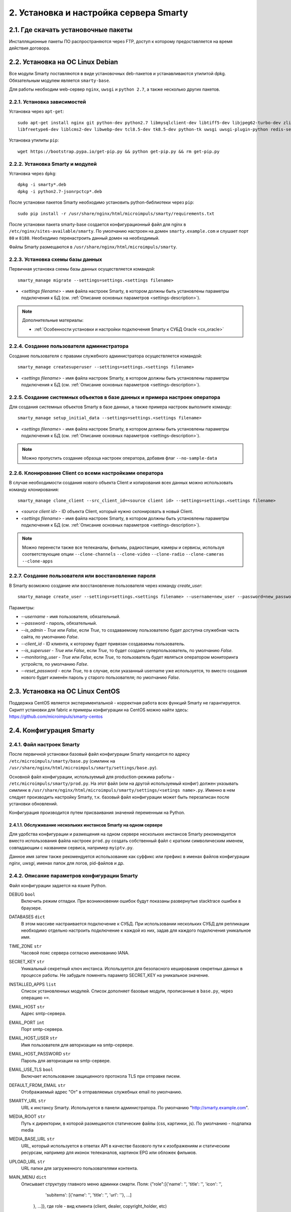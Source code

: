 .. _installation:

***************************************
2. Установка и настройка сервера Smarty
***************************************

.. _download-software:

2.1. Где скачать установочные пакеты
====================================

Инсталляционные пакеты ПО распространяются через FTP, доступ к которому предоставляется на время действия договора.

.. _install-on-debian:

2.2. Установка на ОС Linux Debian
=================================

Все модули Smarty поставляются в виде установочных deb-пакетов и устанавливаются утилитой dpkg.
Обязательным модулем является ``smarty-base``.

Для работы необходим web-сервер ``nginx``, ``uwsgi`` и ``python 2.7``, а также несколько других пакетов.

.. _install-requirements:

2.2.1. Установка зависимостей
-----------------------------

Установка через ``apt-get``: ::

    sudo apt-get install nginx git python-dev python2.7 libmysqlclient-dev libtiff5-dev libjpeg62-turbo-dev zlib1g-dev
    libfreetype6-dev liblcms2-dev libwebp-dev tcl8.5-dev tk8.5-dev python-tk uwsgi uwsgi-plugin-python redis-server

Установка утилиты ``pip``: ::

    wget https://bootstrap.pypa.io/get-pip.py && python get-pip.py && rm get-pip.py

.. _install-smarty-and-modules:

2.2.2. Установка Smarty и модулей
---------------------------------

Установка через ``dpkg``: ::

    dpkg -i smarty*.deb
    dpkg -i python2.7-jsonrpctcp*.deb

После установки пакетов Smarty необходимо установить python-библиотеки через ``pip``: ::

    sudo pip install -r /usr/share/nginx/html/microimpuls/smarty/requirements.txt

После установки пакета smarty-base создается конфигурационный файл для nginx в ``/etc/nginx/sites-available/smarty``.
По умолчанию настроен на домен ``smarty.example.com`` и слушает порт ``80`` и ``8180``.
Необходимо перенастроить данный домен на необходимый.

Файлы Smarty размещаются в ``/usr/share/nginx/html/microimpuls/smarty``.

.. _migrate-database-scheme:

2.2.3. Установка схемы базы данных
----------------------------------

Первичная установка схемы базы данных осуществляется командой: ::

    smarty_manage migrate --settings=settings.<settings filename>

- *<settings filename>* - имя файла настроек Smarty, в котором должны быть установлены параметры подключения к БД
  (см. :ref:`Описание основных параметров <settings-description>`).

.. note::

    Дополнительные материалы:

    - :ref:`Особенности установки и настройки подключения Smarty к СУБД Oracle <cx_oracle>`

.. _create-superuser:

2.2.4. Создание пользователя администратора
-------------------------------------------

Создание пользователя с правами служебного администратора осуществляется командой: ::

    smarty_manage createsuperuser --settings=settings.<settings filename>

- *<settings filename>* - имя файла настроек Smarty, в котором должны быть установлены параметры подключения к БД
  (см. :ref:`Описание основных параметров <settings-description>`).


.. _setup-initial-data:

2.2.5. Создание системных объектов в базе данных и примера настроек оператора
-----------------------------------------------------------------------------

Для создания системных объектов Smarty в базе данных, а также примера настроек выполните команду: ::

    smarty_manage setup_initial_data --settings=settings.<settings filename>

- *<settings filename>* - имя файла настроек Smarty, в котором должны быть установлены параметры подключения к БД
  (см. :ref:`Описание основных параметров <settings-description>`).

.. note::

    Можно пропустить создание образца настроек оператора, добавив флаг ``--no-sample-data``


.. _clone-client:

2.2.6. Клонирование Client со всеми настройками оператора
---------------------------------------------------------

В случае необходимости создания нового объекта Client и копирования всех данных можно использовать команду клонирования: ::

    smarty_manage clone_client --src_client_id=<source client id> --settings=settings.<settings filename>

- *<source client id>* - ID объекта Client, который нужно склонировать в новый Client.
- *<settings filename>* - имя файла настроек Smarty, в котором должны быть установлены параметры подключения к БД
  (см. :ref:`Описание основных параметров <settings-description>`).

.. note::

    Можно перенести также все телеканалы, фильмы, радиостанции, камеры и сервисы, используя соответствующие опции
    ``--clone-channels`` ``--clone-video`` ``--clone-radio`` ``--clone-cameras`` ``--clone-apps``

2.2.7. Создание пользователя или восстановление пароля
------------------------------------------------------

В Smarty возможно создание или восстановление пользователя через команду `create_user`: ::

    smarty_manage create_user --settings=settings.<settings filename> --username=new_user --password=new_password --is_admin=True --client_id=1 --is_superuser=True

Параметры:

- `--username` - имя пользователя, обязательный.
- `--password` - пароль, обязательный.
- `--is_admin` - `True` или `False`, если `True`, то создаваемому пользователю будет доступна служебная часть сайта, по умолчанию `False`.
- `--client_id` - ID клиента, к которому будет привязан создаваемы пользователь.
- `--is_superuser` - `True` или `False`, если `True`, то будет создаен суперпользователь, по умолчанию `False`.
- `--monitoring_user` - `True` или `False`, если `True`, то пользователь будет являться оператором мониторинга устройств, по умолчанию `False`.
- `--reset_password` - если `True`, то в случае, если указанный username уже используется, то вместо создания нового будет изменён пароль у старого пользователя; по умолчанию `False`.

.. _install-on-centos:

2.3. Установка на ОС Linux CentOS
=================================

Поддержка CentOS является экспериментальной - корректная работа всех функций Smarty не гарантируется.
Скрипт установки для fabric и примеры конфигурации на CentOS можно найти здесь: https://github.com/microimpuls/smarty-centos

.. _system-configuration:

2.4. Конфигурация Smarty
========================

.. _smarty-config:

2.4.1. Файл настроек Smarty
---------------------------

После первичной установки базовый файл конфигурации Smarty находится по адресу ``/etc/microimpuls/smarty/base.py``
(симлинк на ``/usr/share/nginx/html/microimpuls/smarty/settings/base.py``).

Основной файл конфигурации, используемый для production-режима работы - ``/etc/microimpuls/smarty/prod.py``.
На этот файл (или на другой используемый конфиг) должен указывать симлинк в ``/usr/share/nginx/html/microimpuls/smarty/settings/<setings name>.py``.
Именно в нем следует производить настройку Smarty, т.к. базовый файл конфигурации может быть перезаписан после установки обновлений.

Конфигурация производится путем присваивания значений переменным на Python.

.. _smarty-multiinstance:

2.4.1.1. Обслуживание нескольких инстансов Smarty на одном сервере
~~~~~~~~~~~~~~~~~~~~~~~~~~~~~~~~~~~~~~~~~~~~~~~~~~~~~~~~~~~~~~~~~~

Для удобства конфигурации и размещения на одном сервере нескольких инстансов Smarty рекомендуется вместо использования
файла настроек ``prod.py`` создать собственный файл с кратким символическим именем, совпадающим с названием сервиса,
например ``myiptv.py``.

Данное имя затем также рекомендуется использование как суффикс или префикс в именах файлов конфигурации *nginx*, *uwsgi*,
именах папок для логов, pid-файлов и др.

.. _settings-description:

2.4.2. Описание параметров конфигурации Smarty
----------------------------------------------

Файл конфигурации задается на языке Python.

DEBUG ``bool``
  Включить режим отладки. При возникновении ошибок будут показаны развернутые stacktrace ошибки в браузере.

DATABASES ``dict``
  В этом массиве настраивается подключение к СУБД. При использовании нескольких СУБД для репликации необходимо отдельно
  настроить подключение к каждой из них, задав для каждого подключения уникальное имя.

TIME_ZONE ``str``
  Часовой пояс сервера согласно именованию IANA.

SECRET_KEY ``str``
  Уникальный секретный ключ инстанса. Используется для безопасного кеширования секретных данных в процессе работы.
  Не забудьте поменять параметр SECRET_KEY на уникальное значение.

INSTALLED_APPS ``list``
  Список установленных модулей. Список дополняет базовые модули, прописанные в ``base.py``, через операцию ``+=``.

EMAIL_HOST ``str``
  Адрес smtp-сервера.

EMAIL_PORT ``int``
  Порт smtp-сервера.

EMAIL_HOST_USER ``str``
  Имя пользователя для авторизации на smtp-сервере.

EMAIL_HOST_PASSWORD ``str``
  Пароль для авторизации на smtp-сервере.

EMAIL_USE_TLS ``bool``
  Включает использование защищенного протокола TLS при отправке писем.

DEFAULT_FROM_EMAIL ``str``
  Отображаемый адрес "От" в отправляемых служебных email по умолчанию.

SMARTY_URL ``str``
  URL к инстансу Smarty. Используется в панели администратора.
  По умолчанию "http://smarty.example.com".

MEDIA_ROOT ``str``
  Путь к директории, в которой размещаются статические файлы (css, картинки, js).
  По умолчанию - подпапка media

MEDIA_BASE_URL ``str``
  URL, который используется в ответах API в качестве базового пути к изображениям и статическим ресурсам,
  например для иконок телеканалов, картинок EPG или обложек фильмов.

UPLOAD_URL ``str``
  URL папки для загруженного пользователями контента.
  
MAIN_MENU ``dict``
  Описывает структуру главного меню админки смарти. Поля:
  {"role":[{'name': '', 'title': '', 'icon': '', 
            'subitems': [{'name': '', 'title': '', 'url': ''}, ...]
        }, ...]}, где role - вид клиента (client, dealer, copyright_holder, etc)

TVMIDDLEWARE_PORTAL_DOMAIN ``str``
  Домен, на котором располагается портал для устройств типа STB и Smart TV. Используется только для вспомогательных
  информационных целей и не влияет на работу приложения.

TVMIDDLEWARE_API_URL ``str``
  URL к интерфейсу TVMiddleware API для использования в абонентских приложениях.
  По умолчанию "http://smarty.example.com/tvmiddleware/api". Для мультидоменной инсталляции можно использовать
  относительное значение "/api".

TVMIDDLEWARE_PROGRAM_LIST_SEARCH_DAYS_PAST ``int``
  Глубина поиска EPG в прошлое в днях. Используется при запросах на поиск контента. При использовании большого значения
  поиск будет осуществляться дольше и задействовать больше ресурсов сервера БД и Middleware.
  По умолчанию 1.

TVMIDDLEWARE_PROGRAM_LIST_SEARCH_DAYS_FUTURE ``int``
  Глубина поиска EPG в будущее в днях. Используется при запросах на поиск контента. При использовании большого значения
  поиск будет осуществляться дольше и задействовать больше ресурсов сервера БД и Middleware.
  По умолчанию 1.

TVMIDDLEWARE_PROGRAM_LIST_SEARCH_LIMIT_RESULTS_TO ``int``
  Максимальное количество результатов, которое будет возвращено сервером на запрос поиска передач (метод ProgramListSearch).
  По умолчанию 20.

TVMIDDLEWARE_VIDEO_NEW_DAYS ``int``
  Период в днях с даты добавления фильма, в течение которого добавленный фильм считается новинкой и отображается
  в соответствующем разделе в приложениях абонента.
  По умолчанию 60.

TVMIDDLEWARE_VIDEO_PREMIERE_DAYS ``int``
  Период в днях с даты премьеры фильма, в течение которого фильм считается премьерой и отображается
  в соответствующем разделе в приложениях абонента.
  По умолчанию 90.

TVMIDDLEWARE_CONTENT_POSITION_TTL_DAYS_VIDEO ``int``
  Период в днях, в течение которого необходимо хранить на сервере сохраненные позиции просмотра видео для
  возможности предложить абоненту продолжить просмотр с прошлой позиции. По умолчанию 30.

TVMIDDLEWARE_CONTENT_POSITION_TTL_DAYS_PROGRAM ``int``
  Период в днях, в течение которого необходимо хранить на сервере сохраненные позиции просмотра программы для
  возможности предложить абоненту продолжить просмотр с прошлой позиции. По умолчанию 30.

TVMIDDLEWARE_RECOMMENDATIONS_ENABLED ``bool``
  Включить категорию "Рекомендуемые" в разделе "ТВ по интересам". По умолчанию False.

TVMIDDLEWARE_WEATHER_WIDGET_OPENWEATHERMAP_CITY ``str``
  Название города на английском языке (например, Moscow), для которого будет показан прогноз погоды по умолчанию
  в соответствующем виджете в приложениях абонента. Город должен существовать в сервисе OpenWeatherMap.

TVMIDDLEWARE_WEATHER_WIDGET_OPENWEATHERMAP_APPID ``int``
  App ID в сервисе OpenWeatherMap, используется в обращениях к API сервиса при запросе прогноза погоды.

TVMIDDLEWARE_WEATHER_WIDGET_CACHE_TIMEOUT ``int``
  Время в секундах, на которое необходимо кешировать результат запроса прогноза погоды. Используется, чтобы
  уменьшить количество запросов. По умолчанию 900.

TVMIDDLEWARE_EXCHANGE_WIDGET_CACHE_TIMEOUT ``int``
  Время в секундах, на которое необходимо кешировать результат запроса курсов валют. Используется, чтобы
  уменьшить количество запросов. По умолчанию 7200.

TVMIDDLEWARE_EXCHANGE_WIDGET_FIRST_CURRENCY ``str``
  Первая валюта для виджета курсов валют в портале. (см. http://www.cbr.ru/scripts/Root.asp?PrtId=SXML)
  По умолчанию ``USD``.

TVMIDDLEWARE_EXCHANGE_WIDGET_SECOND_CURRENCY ``str``
  Вторая валюта для виджета курсов валют в портале. (см. http://www.cbr.ru/scripts/Root.asp?PrtId=SXML)
  По умолчанию ``EUR``.

TVMIDDLEWARE_EXCHANGE_WIDGET_COUNTRY_CODE ``str``
  Код страны. В зависимости от этого будет выбран источник данных для курсов валют.
  Возможные значения:
  ``RU`` (http://www.cbr.ru/scripts/XML_daily.asp),
  ``KG`` (http://www.nbkr.kg/XML/daily.xml),
  ``EE`` (https://www.eestipank.ee/en/exchange-rates/export/xml/latest).
  По умолчанию ``RU``.

TVMIDDLEWARE_RSS_WIDGET_CACHE_TIMEOUT ``int``
  Время в секундах, на которое необходимо кешировать результат запроса RSS-ленты. Используется, чтобы
  уменьшить количество запросов. По умолчанию 900.

TVMIDDLEWARE_STREAM_SERVICE_TOKEN_TTL ``int``
  Время жизни одноразового токена для авторизации стриминг-сервисов (при использовании Smarty как токен-сервера) в
  секундах. По прошествии данного времени для токена запускается механизм продления, если это возможно. По умолчанию 3600 (60   минут).
  
TVMIDDLEWARE_STREAM_SERVICE_TOKEN_MAX_TTL ``int``
  Максимальное время жизни токена (при использовании Smarty как токен-сервера) в секундах, по достижении которого продление     не осуществляется. По умолчанию 10800 (180 минут).
  
TVMIDDLEWARE_STREAM_SERVICE_TOKEN_PROLONGATION_THRESHOLD_TTL ``int``
  Пороговое значение оставшегося времени жизни токена в секундах, после которого осуществляется продление. По умолчанию 360     (6 минут).

TVMW_DONT_USE_ENDLESS_WRT ``bool``
   При True отключается добавление флага endless=1 для приставок WRT в ссылках на видеопотоки.

TVMIDDLEWARE_CLEAN_OLD_SESSIONS_DAYS ``int``
  Время жизни сессии авторизации в днях. Если сессия не была в статусе "онлайн" в течение этого периода, то она будет
  автоматически удалена.
  По умолчанию 3650.

TVMIDDLEWARE_MULTILOGIN_ENABLED ``bool``
  Включает или отключает механизм мультилогинов (аккаунт с неограниченными возможностями авторизации) в Smarty.
  По умолчанию True.

TVMIDDLEWARE_CHANNEL_AUTOSORT ``list``
  Позволяет отключить функцию автосортировки каналов в Smarty, если задать значение ``[]``.

TVMIDDLEWARE_ADS_ENABLED ``bool``
  При значении True будет в методах ChannelUrl и ProgramUrl будет возвращаться параметр ``ads``.
  Необходимо для работоспособности функционала рекламных блоков и роликов в шаблонах, которые это
  поддерживают. Может приводить к снижению производительности Smarty при большом количестве пользователей
  на один сервер.
  По умолчанию False.

TVMIDDLEWARE_VIDEO_EXTERNAL_API_REQUIRED ``bool``
  При значении True поля "Внешний ID" и "Обработчик API" в форме создания фильма будут обязательными.
  По умолчанию False.

TVMIDDLEWARE_CUSTOMER_LOG_ENABLED ``bool``
  Включает логирование активности абонентов в БД.
  По умолчанию False.

TVMIDDLEWARE_VIDEO_ACTORS_EXTENDED_UPDATE ``bool``
  При загрузке фильмов из стороннего источника будет производиться автоматическая подгрузка дополнительной информации об актёрах.
  По умолчанию True.

TVMW_CLIENT_LOGO_MAX_HEIGHT ``int``
  Максимальная высота логотипа оператора. Загруженный логотип будет сжат до этого размера.
  По умолчанию 240.

TVMW_CLIENT_LOGO_MAX_WIDTH ``int``
  Максимальная ширина логотипа оператора. Загруженный логотип будет сжат до этого размера.
  По умолчанию 320.

TVMW_CLIENT_PLAY_DEVICE_LOGO_MAX_HEIGHT ``int``
  Максимальная высота основного логотипа в абонентском приложении. Загруженный логотип будет сжат до этого размера.
  По умолчанию 240.

TVMW_CLIENT_PLAY_DEVICE_LOGO_MAX_WIDTH ``int``
  Максимальная ширина основного логотипа в абонентском приложении. Загруженный логотип будет сжат до этого размера.
  По умолчанию 320.

TVMW_CLIENT_PLAY_DEVICE_LOGO_LOGIN_MAX_HEIGHT ``int``
  Максимальная высота логотипа для экрана авторизации в абонентском приложении. Загруженный логотип будет сжат до этого размера.
  По умолчанию 240.

TVMW_CLIENT_PLAY_DEVICE_LOGO_LOGIN_MAX_WIDTH ``int``
  Максимальная ширина логотипа для экрана авторизации в абонентском приложении. Загруженный логотип будет сжат до этого размера.
  По умолчанию 320.

TVMW_CLIENT_PLAY_DEVICE_LOGO_LOADING_MAX_HEIGHT ``int``
  Максимальная высота логотипа для экрана загрузки в абонентском приложении. Загруженный логотип будет сжат до этого размера.
  По умолчанию 240.

TVMW_CLIENT_PLAY_DEVICE_LOGO_LOADING_MAX_WIDTH ``int``
  Максимальная ширина логотипа для экрана авторизации в абонентском приложении. Загруженный логотип будет сжат до этого размера.
  По умолчанию 320.

TVMW_VIDEO_POSTER_BIG_MAX_HEIGHT ``int``
  Максимальная высота обложки фильма VOD. Загруженная обложка будет сжата до этого размера.
  По умолчанию 800.

TVMW_VIDEO_POSTER_BIG_MAX_WIDTH ``int``
  Максимальная ширина обложки фильма VOD. Загруженная обложка будет сжата до этого размера.
  По умолчанию 800.

TVMW_VIDEO_POSTER_SMALL_MAX_HEIGHT ``int``
  Максимальная высота обложки для предпросмотра фильма VOD. Загруженная обложка будет сжата до этого размера.
  По умолчанию 300.

TVMW_VIDEO_POSTER_SMALL_MAX_WIDTH ``int``
  Максимальная ширина обложки для предпросмотра фильма VOD. Загруженная обложка будет сжата до этого размера.
  По умолчанию 300.

TVMW_VIDEO_FILE_PROMO_IMAGE_MAX_HEIGHT ``int``
  Максимальная высота промо-картинки видео-ассета в VOD. Загруженная картинка будет сжата до этого размера.
  По умолчанию 720.

TVMW_VIDEO_FILE_PROMO_IMAGE_MAX_WIDTH ``int``
  Максимальная ширина промо-картинки видео-ассета в VOD. Загруженная картинка будет сжата до этого размера.
  По умолчанию 1280.
  
TVMW_VIDEO_SCREENSHOT_BIG_MAX_HEIGHT ``int``
  Максимальная высота промо-картинки видео-ассета в VOD. Загруженная картинка будет сжата до этого размера.
  По умолчанию 720.  

TVMW_VIDEO_SCREENSHOT_BIG_MAX_WIDTH ``int``
  Максимальная ширина промо-картинки видео-ассета в VOD. Загруженная картинка будет сжата до этого размера.
  По умолчанию 1280.
  
TVMW_VIDEO_SCREENSHOT_BLUR_RADIUS ``int``
  Радиус размытия, применяемый к скриншотам видео-ассета при загрузке.
  По умолчанию 4

TVMW_EXAPP_ICON_MAX_HEIGHT ``int``
  Максимальная высота иконки стороннего приложения. Загруженная картинка будет сжата до этого размера.
  По умолчанию 600.

TVMW_EXAPP_ICON_MAX_WIDTH ``int``
  Максимальная ширина иконки стороннего приложения. Загруженная картинка будет сжата до этого размера.
  По умолчанию 900.

TVMW_ACTOR_PHOTO_MAX_HEIGHT ``int``
  Максимальная высота фотографии актера в VOD. Загруженная картинка будет сжата до этого размера.
  По умолчанию 800.

TVMW_ACTOR_PHOTO_MAX_WIDTH ``int``
  Максимальная ширина фотографии актера в VOD. Загруженная картинка будет сжата до этого размера.
  По умолчанию 800.

TVMW_CONSIDER_PROGRAM_CATEGORY ``bool``
  Если значение False, то в выдаче API-метода ProgramCategoryChannelList ("ТВ по интересам") категория текущей передачи
  не учитывается, и список каналов формируется только исходя из категории EpgChannel.
  По умолчанию True.

TVMW_PREVENT_CASCADE_DELETION ``bool``
  При значении True запрещает удаление объектов в Smarty через панель администратора при наличии у объектов дочерних связанных объектов.
  При значении False удаление таких объектов разрешено, но дочерние объекты при этом удалены не будут.
  По умолчанию False.

TVMW_ENABLE_LINK_TO_CUSTOMER_ON_ACCOUNTS_PAGE ``bool``
  При значении True на странице списка аккаунтов в панели администратора в колонке "Абонент" будет отображаться ссылка на редактирование абонента.
  Иначе просто имя абонента.
  По умолчанию False.
  
TVMW_DISABLE_MULTICAST_SMARTTV = ``bool``
  При True будут скрыты каналы с мультикаст-адресами для SmartTV.
  По умолчанию True.
  
TVMW_DISABLE_MULTICAST_MOBILE = ``bool``
  При True будут скрыты каналы с мультикаст-адресами для мобильных устройств.
  По умолчанию True.

TVMIDDLEWARE_MOVIEDB ``str``
  Выбор базы с фильмами, которая используется для заполнения информации о добавляемых фильмах.
  Доступные значения: ``kinopoisk`` и ``cinemate``.
  По умолчанию ``kinopoisk``.

TVMIDDLEWARE_CINEMATE_KEY ``str``
  API ключ для работы с базой ``cinemate``.

TVMIDDLEWARE_CACHE_EXISTING_ICONS ``bool``
  Включить кэширование данных о размерах существующих иконок. Необходимо для отправки иконок корректных размеров для устройств.
  По умнолчанию False.

TVMIDDLEWARE_VODPVR_TIMEOUT_OFFSET ``int``
  Определяет за какое времени до удаления архивной записи они должны пропасть из выдачи для клиентов в часах.
  По умнолчанию 2 часа.

DEALERS_DISPLAY_MANUAL_ACCOUNT_ACTIVATION_DATE ``bool``
  Включить/выключить возможность ручного ввода даты активации и деактивации в личном кабинете дилера.
  По умолчанию False.  
  
TVMW_EPG_DO_NOT_IMPORT_UNUSED ``bool``
  Опция позволяет отключить импорт неиспользуемых EPG-каналов.
  По умолчанию False.
  
TVMW_EPG_SAVE_MULTIPLE_CATEGORIES ``bool``
  Определяет, сохранять ли все переданные категории при импорте epg. При значении False будет сохранена только первая найденная категория. Опция присутствует для обеспечения обратной совместимости.
  По умолчанию True
  
WEATHER_DEFAULT_BACKEND ``str``
  Бэкенд источника информации о погоде, используемый по умолчанию
  
WEATHER_GISMETEO_TOKEN ``str``
  Токен для сервиса гисметео

WEATHER_FOBOS_USER ``str``
  Имя пользователя для сервиса погоды "Фобос"

WEATHER_FOBOS_PASS ``str``
  Пароль пользователя для сервиса погоды "Фобос"

LOG_FILE_OWNER_USER ``str``
  Имя пользователя-владельца лог-файлов
  
LOG_FILE_OWNER_GROUP ``str``
  Имя группы пользователя-владельца лог-файлов
  
LOGGING ``dict``
  Конфигурация логов смарти. Формат: ::

    LOGGING = {
        'disable_existing_loggers': False, # - отключить ранее определенные логи (логи по умолчанию)
          'filters': {...},  # - дополнительные фильтры для логов
          'handlers': {   # - описание обработчиков 
          'mail_admins': {
            'level': 'ERROR', # - уровни событий, которые перехватывает обработчик. Варианты: DEBUG, INFO, WARNING, ERROR, CRITICAL
            'class': 'django.utils.log.AdminEmailHandler'   # - класс, реализующий функционал обработчика
            }, ...
           },
         'loggers': {
            'smarty_ads': {
            'handlers': ['smarty_ads_handler', 'console'], # - обработчик типа логов. Описывается выше в 'handlers' 
            'level': 'DEBUG',     # - уровни событий, которые перехватывает логгер. Варианты: DEBUG, INFO, WARNING, ERROR, CRITICAL
            'propagate': True,    # - передает ли логгер событие дальше для обработки другими логгерами. 
         }, ...
        }

SMARTY_ACCOUNTS_LOG_FILE ``str``
  Путь к файлу лога аккаунтов
  
SMARTY_BILLING_OUT_LOG_FILE ``str``
  Путь к файлу лога внешнего биллинга
  
SMARTY_BILLING_IN_LOG_FILE ``str``
  Путь к файлу лога встроенного биллинга
  
SMARTY_PAYMENT_LOG_FILE ``str``
  Путь к файлу лога платежей
  
SMARTY_PORTAL_LOG_FILE ``str``
  Путь к файлу лога портала

SMARTY_EPG_LOG_FILE ``str``
  Путь к файлу лога epg

SMARTY_ADMIN_LOG_FILE ``str``
  Путь к файлу лога действий в панели администрирования

SMARTY_CONTENT_REQUESTS_LOG_FILE ``str``
  Путь к файлу лога запросов контента

SMARTY_API_REQUESTS_LOG_FILE ``str``
  Путь к файлу лога api

SMARTY_MESSAGING_LOG_FILE ``str``
  Путь к файлу лога сообщений

SMARTY_MANAGEMENT_LOG_FILE ``str``
  Путь к файлу лога management-команд

SMARTY_CACHE_LOG_FILE ``str``
  Путь к файлу лога кэша

SMARTY_MAIN_LOG_FILE ``str``
  Путь к файлу общего лога

SMARTY_STREAM_SERVICES_LOG_FILE ``str``
  Путь к файлу лога потоковых сервисов

SMARTY_VIDEOSERVICES_LOG_FILE ``str``
  Путь к файлу лога видеосервисов

SMARTY_SMS_LOG_FILE ``str``
  Путь к файлу лога смс

SMARTY_RQ_LOG_FILE ``str``
  Путь к файлу лога очереди работ редиса

SMARTY_MEGOGO_LOG_FILE ``str``
  Путь к файлу лога запросов к api megogo

SMARTY_TVZAVR_LOG_FILE ``str``
  Путь к файлу лога запросов к api tvzavr

SMARTY_IRDETO_LOG_FILE ``str``
  Путь к файлу лога запросов к api irdeto

SMARTY_CUSTOM_LOG_FILE ``str``
  Путь к файлу лога аккаунтов

SMARTY_DEVMONITOR_LOG_FILE ``str``
  Путь к файлу лога мониторинга устройств

SMARTY_HBB_LOG_FILE ``str``
  Путь к файлу лога hbb

SMARTY_ADS_LOG_FILE ``str``
  Путь к файлу лога рекламных блоков

SMARTY_DEFAULT_ICON_SIZE ``(int, int)``
  Стандартный размер иконки.

SMARTY_DEFAULT_ICON_SIZES ``list``
  Список дополнительных размеров для иконок. Каждое значение должно быть кортежем из двух целочисленных значений.
  Максимум 3 дополнительных размера.

ADS_ADSTREAM_DEVMODE ``bool``
  Опция позволяет включить отдачу тестовых рекламных роликов от провайдера рекламы DirectAd.
  
MAX_LA ``float``
  Максимальное значение средней загрузки сервера, на основе которой рассчитывается нагрузка на сервер (положительное число больше 0).

MAX_USED_MEM ``float``
  Максимально значение использованной памяти, на основе которой рассчитывается нагрузка на сервер (задается в процентах).
  
RESERVED_SERVER_ADDRESSES ``list``
  Cписок резервных адресов Smarty, на которые произойдет переключение, если параметры нагрузки процессора, БД и кэша превысят максимально допустимые. По умолчанию пустой.

.. _license-settings:

2.4.3. Добавление лицензионного ключа сервера Smarty
----------------------------------------------------

Каждый инстанс Smarty привязывается к аппаратной и программной конфигурации сервера лицензионным ключом, который
может быть ограничен по времени действия и максимальному числу настроенных Client ID (см. :ref:`Мультипровайдер <client-creation>`).

Лицензионный ключ настраивается в файле конфигурации в следующих переменных: ::

    SMARTY_KEY = 'XXXXXXX-XXXXXXX-XXXXXXX-XXXXXXX'
    SMARTY_MAX_CLIENTS = 2
    SMARTY_AVAILABLE_UNTIL = 'dd.mm.yyyy'

Для получения ключа необходимо обратиться к своему менеджеру по договору.

.. _cache-settings:

2.4.4. Настройка кеширования
----------------------------

Для кеширования используется сервер **Redis** - является обязательным компонентом системы. Требуется версия Redis >= 2.6.

По умолчанию конфигурация подразумевает локальную установку сервера Redis на тот же сервер Smarty,
однако при необходимости их можно разделить.
Для изменения параметров подключения к Redis необходимо в конфигурации Smarty прописать массив **CACHES** следующим образом: ::

    CACHES = {
        "default": {
            "BACKEND": "core.cache.backends.RedisCache",
            "LOCATION": "redis://127.0.0.1:6379/1",
            "OPTIONS": {
            }
        }
    }

В файле конфигурации Redis ``/etc/redis/redis.conf`` необходимо прописать: ::

    stop-writes-on-bgsave-error no

Для вступления изменений в силу требуется перезагрузить Redis и uwsgi.

Также поддерживается работа в кластерном режиме с группой серверов Redis, пример настройки: ::

    CACHES = {
        "default": {
            "BACKEND": "core.cache.backends.RedisCache",
            "LOCATION": "redis://192.168.33.11:7000/0", # не используется, но необходимо
            "OPTIONS": {
                "REDIS_CLIENT_CLASS": "rediscluster.client.StrictRedisCluster",
                "CONNECTION_POOL_CLASS": "core.cache.cluster_connection.ClusterConnectionPool",
                "CONNECTION_POOL_KWARGS": {
                    "startup_nodes": [
                        # masters
                        {"host": "192.168.33.11", "port": "7000"},
                        {"host": "192.168.33.12", "port": "7000"},
                        {"host": "192.168.33.13", "port": "7000"},
                    ]
                }
            }
        }
    }

.. _geo-settings:

2.4.5. Настройка модуля геолокации
----------------------------------

Поддерживается несколько локаторов на основе IP-адреса абонента, работающие с разными источниками гео-данных.
В :ref:`служебной панели администрирования <service_configuration>` для настраиваемого Client ID необходимо установить
используемый локатор, наиболее подходящий для оператора и его региона оказания услуг.

*Если до изменения локатора база данных стран и городов уже была заполнена, то рекомендуется очистить её.*

Все локаторы требуют создания/обновления своей базы данных. База данных может быть в виде SQL-таблиц или бинарных данных (либо и то, и то).

.. _django-geoip:

2.4.5.1. Локатор django-geoip (ipgeobase)
~~~~~~~~~~~~~~~~~~~~~~~~~~~~~~~~~~~~~~~~~

Представляет собой обёртку над https://django-geoip.readthedocs.org/en/latest/

Команда для обновления базы: ::

    $ smarty_manage geoip_update

Создание стран и городов на основе данных django-geoip (работает только если в системе нет ни одной страны и города): ::

    $ smarty_manage sync_geo_geoip

.. _ip2location:

2.4.5.2. Локатор ip2location
~~~~~~~~~~~~~~~~~~~~~~~~~~~~

Обновление базы: ::

    $ smarty_manage update_ip2location

Эта команда скачивает бинарную базу данных для определения местоположения и CSV-базу для создания справочника городов и стран.

Создание стран и городов на основе данных ip2location (работает только если в системе нет ни одной страны и города): ::

    $ smarty_manage sync_geo_ip2location


После выбора локатора и синхронизации данных механизм геолокации готов к использованию. Доступность тех или иных
сервисов Middleware (телеканалы, фильмы, стриминг-сервисы, опции и т.д.) определяется тарифными пакетами
(см. :ref:`Возможности тарификации <billing-tariffs-features>`), в настройках которых можно указать те страны и города,
в которых они действуют.

.. _monitoring-settings:

2.4.6. Настройка модуля мониторинга видеопотоков
------------------------------------------------

Настройки задаются переменными в файле конфигурации Smarty.

MONITORING_CONCURRENT_STREAMS_COUNT ``int``
  Количество одновременно опрашиваемых потоков с анализаторов MicroTS.
  Данный параметр влияет на производительность и быстроту обновления данных на странице мониторинга потоков.

MONITORING_AGENT_SOCKET_TCP_BUFFER ``int``
  Размер буфера данных при приеме ответа от анализатора MicroTS. Значение по умолчанию 4096 байт.

MONITORING_STREAM_CHECKS_TTL_DAYS ``int``
  Период жизни проб и событий потока.

MONITORING_STREAM_TEST_DURATION ``int``
  Длительность ожидания отдельного потока с анализаторов MicroTS.
  Данный параметр влияет на производительность и быстроту обновления данных на странице мониторинга потоков.
  Значение по умолчанию 10

Скрипт опроса анализаторов запускается через crontab - см. :ref:`Настройка планировщика задач crontab <crontab-settings>`.

.. _reports-settings:

2.4.7. Настройка модуля статистики и отчетов
--------------------------------------------

Для сохранения данных телесмотрения абонентов используется сервер **MongoDB**.

.. note::

    Минимальная версия MongoDB необходимая для работы - 3.4

Настройки задаются переменными в файле конфигурации Smarty.


MONGODB_HOST ``str``
  Адрес сервера MongoDB.

MONGODB_PORT ``int``
  Порт сервера MongoDB.

MONGODB_NAME ``str``
  Название базы данных.

MONGODB_USERNAME ``str``
  Имя пользователя для авторизации.

MONGODB_PASSWORD ``str``
  Пароль для авторизации.

MONGODB_AUTH_METHOD ``str``
  Метод авторизации. Метод авторизации зависит от версии **MongoDB**.

В секции **INSTALLED_APPS** в файле конфигурации Smarty необходимо добавить модуль ``viewstats``.

.. _devicemonitoring-settings:

2.4.8. Настройка модуля мониторинга устройств
---------------------------------------------

Для сохранения данных метрик и системной информации устройств абонентов используется сервер **MongoDB**.

.. note::

    Минимальная версия MongoDB необходимая для работы - 3.4

Настройки задаются переменными в файле конфигурации Smarty.


DEVMON_SINGLE_CLIENT ``bool``
  Включить режим единого доступа мониторинга устройств. Обеспечивает одинаковый доступ как к функционалу, так и ко всей базе мониторинга устройств для всех клиентов.

.. note::

  В режиме единого доступа разные клиенты могут иметь доступ к устройствам, которые этим клиентам не принадлежат.

MONGODB_MONITORING_HOST ``str``
  Адрес сервера MongoDB.

MONGODB_MONITORING_PORT ``int``
  Порт сервера MongoDB.

MONGODB_MONITORING_NAME ``str``
  Название базы данных.

MONGODB_MONITORING_USERNAME ``str``
  Имя пользователя для авторизации.

MONGODB_MONITORING_PASSWORD ``str``
  Пароль для авторизации.

MONGODB_MONITORING_AUTH_METHOD ``str``
  Метод авторизации. Метод авторизации зависит от версии **MongoDB**.

В секции **INSTALLED_APPS** в файле конфигурации Smarty необходимо добавить модуль ``device_monitoring``.

.. _sms-settings:

2.4.9. Настройка модуля отправки SMS
------------------------------------

SMS отправляются системой при использовании виджетов, интегрированных с сайтом, например, во время регистрации абонента.
Настройки задаются переменными в файле конфигурации Smarty.

SMS_BACKED ``str``
  Используемый СМС-шлюз для отправки сообщений.
  Модуль, реализующий взаимодействие со шлюзом, должен располагаться в директории Smarty в папке ``sms/backends/``.

SMS_ATTEMPTS ``int``
  Количество максимальных попыток отправки сообщения, после которого оно считается отправленным неуспешно.

.. _smsc.ru:

2.4.9.1. Шлюз smsc.ru
~~~~~~~~~~~~~~~~~~~~~

Значение для **SMS_BACKEND** = ``'sms.backends.smscru.SMSCBackend'``

SMSC_LOGIN ``str``
  Имя пользователя в сервисе smsc.ru

SMSC_PASSWORD ``str``
  Пароль в сервисе smsc.ru

SMSC_SENDER ``str``
  Имя отправителя, которое будет отображаться в SMS, отправленных через сервис smsc.ru

.. _mobipace:

2.4.9.2. Шлюз mobipace.com
~~~~~~~~~~~~~~~~~~~~~~~~~~

Значение для **SMS_BACKEND** = ``'sms.backends.mobipace.MobipaceBackend'``

MOBIPACE_LOGIN ``str``
  Имя пользователя в сервисе mobipace.

MOBIPACE_PASSWORD ``str``
  Пароль в сервисе mobipace.

MOBIPACE_SENDER ``str``
  Имя отправителя для СМС-сообщений.

.. _sentry-settings:

2.4.10. Подключение системы мониторинга ошибок Sentry
----------------------------------------------------

Для подключения ``Sentry`` необходимо в файле конфигурации Smarty добавить в **INSTALLED_APPS** модуль ``raven.contrib.django.raven_compat``
и прописать параметры подключения: ::

    RAVEN_CONFIG = {
        'dsn': 'http://<LOGIN>:<PASS>@<SENTRY HOST>/<PROJECT>',
    }

Строку подключения можно получить из настроек проекта в Sentry.

.. _nginx-config:

2.4.11. Настройка nginx и uwsgi
-------------------------------

Образец файла конфигурации для **nginx** находится в файле ``/etc/nginx/sites-available/smarty``.

Конфигурация для **uwsgi** находится в файлах ``/etc/uwsgi/apps-available/smarty`` и ``/etc/microimpuls/smarty/uwsgi/smarty.uwsgi``,
на него (или на другой используемый конфиг) должен указывать симлинк в ``/usr/share/nginx/html/microimpuls/smarty/<uwsgi settings name>.uwsgi``.

2.4.12. Настройка мультиязычности контента в Smarty
---------------------------------------------------

Smarty позволяет сохранять в базе данных контент с названиями локализуемых полей на разных языках - например, названия
телеканалов, фильмов, категорий, жанров, EPG и др.
Чтобы активировать этот механизм, необходимо добавить в файл конфигурации параметр **SMARTY_ADDITIONAL_LANGUAGES**
с перечнем необходимых языков (не более 5 дополнительных к основному языков), а также указать основной язык.
Названия языков должны совпадать с названием локализации в абонентском приложении, по умолчанию используются
двухбуквенные названия.

SMARTY_DEFAULT_LANGUAGE ``str``
  Название основного языка.
  По умолчанию ``ru``.

SMARTY_ADDITIONAL_LANGUAGES ``list``
  Список дополнительных языков, задается в квадратных скобках с указанием значений через запятую, например:
  ``[ 'en', 'fr', 'de', 'es', 'pt' ]``
  По умолчанию пустой.

После настройки параметров мультиязычности и перезагрузки **uwsgi** в панели администратора Smarty в полях формы
локализуемых полей появится возможность указать название на дополнительных языках.

Для того, чтобы сервер Smarty в ответе на запрос API вернул значение на нужном языке, необходимо дополнительно передавать
параметр ``lang``. Подробнее в документации `TVMiddleware API <https://microimpuls.github.io/smarty-tvmw-api-docs>`_.


.. _crontab-settings:

2.5. Системные команды Smarty и настройка crontab
=================================================

.. note::

    Внимание! Некоторые команды планировщика являются обязательными для функционирования сервиса.

.. _cache-channel-list-command:

2.5.1. Кеширование списка телеканалов для абонентских устройств
---------------------------------------------------------------

Команда: ::

    python /usr/share/nginx/html/microimpuls/smarty/manage.py cache_channel_list --settings=settings.<settings name>

Рекомендуется запускать эту команду каждую минуту. При пустом кеше списка телеканалов абоненту будет выдаваться сообщение,
что список телеканалов пуст.

.. _epgchannel-import-command:

2.5.2. Импорт EpgChannel
------------------------

Команда: ::

    python /usr/share/nginx/html/microimpuls/smarty/manage.py epg_channel_import --settings=settings.<settings name>

Данная команда поможет загрузить все каналы или обновить иконки из определенного источника. Для запуска обязательно
необходимо указать ``epg_source_id`` или ``--epg_source_name``.

Если команда вызывается для загрузки иконок или загрузки всех каналов из EpgChannelSource, то к загруженным иконкам
по возможности будут созданы более маленькие копии следующих размеров: ``500x500``, ``120x91`` и ``40x40``.

Для источника обязательно должен существовать EpgChannelSource с указанием маски URL источника каналов. Для источников,
у которых нет общего списка необходимо указывать  ``epg_channel_id`` или ``channel_id``.


Аргументы для запуска:

--epg_source_id
    Идентификатор EpgSource, для которого необходимо произвести импортирование каналов.

--epg_source_name
    Имя EpgSource, для которого необходимо произвести импортирование каналов.

--epg_channel_id
    Идентификатор EpgChannel, для которого необходимо произвести импортирование.

--channel_id
    Идентификатор Channel, для которого необходимо произвести импортирование.

--reimport_icons
    Если указан этот аргумент, то для всех импортированных каналов будет произведено обновление иконок.

--force_import
    Загрузка всех каналов из источника. Если указан данный аргумент то все аргументы кроме ``epg_source_id`` и
    ``epg_source_name`` будут проигнорированы.

Пример команды для повторного импортирования иконок для одного канала:

    python /usr/share/nginx/html/microimpuls/smarty/manage.py epg_channel_import --epg_source_id=1 --epg_channel_id=100 --reimport_icons --settings=settings.<settings name>

.. _epg-import-command:

2.5.3. Импорт EPG
-----------------

Команда: ::

    python /usr/share/nginx/html/microimpuls/smarty/manage.py epg_import --settings=settings.<settings name>

Рекомендуется запускать импорт несколько раз в день для поддержания актуальности телепрограммы
(см. :ref:`Настройка EPG и телеканалов <epg-setup>`).
Если не произвести импорт EPG, то программа телепередач на устройстве абонента будет пустой.

Для того чтобы произвести импорт EPG для одного определенного источника необходимо передать параметр ``--epg_source_id``
или ``--epg_source_name``.

В данную команду можно также передать параметр ``--epg_channel_id`` для импорта EPG только для определенного EpgChannel.

.. _premieres-import-command:

2.5.4. Импорт EPG-премьер
-------------------------

Команда: ::

    python /usr/share/nginx/html/microimpuls/smarty/manage.py epg_premiere_import --settings=settings.<settings name>

Рекомендуется запускать 1-2 раза в день для поддержки актуальности списка премьер
(см. :ref:`Настройка EPG и телеканалов <epg-setup>`).
Если не произвести импорт, то список премьер на устройстве абонента будет пустой.

В данную команду можно также передать параметр ``--epg_channel_id`` для импорта премьер только для определенного EpgChannel.

.. _check-accounts-command:

2.5.5. Команда списания/продления аккаунтов с помощью встроенного биллинга согласно рассчетным периодам
-------------------------------------------------------------------------------------------------------

Команда: ::

    python /usr/share/nginx/html/microimpuls/smarty/manage.py check_accounts --settings=settings.<settings name>

Команда осуществляет деактивацию аккаунтов, для которых подошел к концу расчетный период, а также производит списание средств
и продление действующих аккаунтов. Рекомендуется запускать каждую ночь (см. :ref:`Описание встроенного биллинга <builtin-billing>`).

.. _check-streams-command:

2.5.6. Опрос анализаторов TS-потоков MicroTS (модуль мониторинга видеопотоков)
------------------------------------------------------------------------------

Команда: ::

    python /usr/share/nginx/html/microimpuls/smarty/manage.py check_streams --settings=settings.<settings name>

Рекомендуется запускать каждые 1-5 минут для актуального состояния данных.

.. _send-activation-expires-messages-command:

2.5.7. Рассылка информационных сообщений на экраны устройств и email о приближении срока деактивации/необходимости оплаты
-------------------------------------------------------------------------------------------------------------------------

Команда: ::

    python /usr/share/nginx/html/microimpuls/smarty/manage.py send_activation_expires_messages --days_count <количество оставшихся дней> --settings=settings.<settings name>

Рекомендуется запускать каждый вечер.

.. _clean-old-messages-command:

2.5.8. Очистка старых недоставленных информационных сообщений
-------------------------------------------------------------

Команда: ::

    python /usr/share/nginx/html/microimpuls/smarty/manage.py clean_old_messages --days_count 3 --settings=settings.<settings name>

.. _resend-sms-command:

2.5.9. Повторная отправка SMS-сообщений, недоставленных с первого раза
----------------------------------------------------------------------

Команда: ::

    python /usr/share/nginx/html/microimpuls/smarty/manage.py resend_sms --settings=settings.<settings name>

Рекомендуется запускать каждые 1-3 минуты.

.. _delete-authkeys:

2.5.10. Команда удаления всех сессий авторизации всех аккаунтов для заданного Client ID
--------------------------------------------------------------------------------------

Команда: ::

    python manage.py delete_authkeys --client_id=<client_id> --settings=settings.<settings name>

Внимание, выполнение команды приведет к логауту всех устройств.

.. _check_stream_services:

2.5.11. Команда проверки доступности стриминг-сервисов для механизма отказоустойчивости
---------------------------------------------------------------------------------------

Команда: ::

    python manage.py check_stream_services --settings=settings.<settings name>

При настройке отказоустойчивой схемы сервиса с балансировкой нагрузки рекомендуется выполнять эту команду каждую минуту.

Команда проверяет сервисы по тем методам проверки, которые настроены в свойствах стриминг-сервиса.
.. _make_autopayments:

2.5.12. Команда совершения автоплатежей
--------------------------------------------------------------------------------------

Команда: ::

    python manage.py make_autopayments --settings=settings.<settings name>

Производит оплату для тех клиентов, у которых активен автоплатёж, будет списание средств при проверке аккаунтов сегодня и количество средств недостаточно для проделения всех аккаунтов клиента. Рекомендуется выполнять непосредственно перед вызовом check_accounts.
.. _recache_icons:

2.5.13. Команда кэширования существующих иконок
---------------------------------------------------------------------------------------

Команда: ::

    python manage.py recache_icons --settings=settings.<settings name>

Вызывается в случае отсутствия информации о существующих иконках.

Команда проверяет и сохраняет в кэше существование иконок для всех EpgChannel по размерам, указанным в
``SMARTY_DEFAULT_ICON_SIZE`` и ``SMARTY_DEFAULT_ICON_SIZES``.
.. _delete_old_reports:

2.5.14. Очистка старых отчетов
-------------------------

Команда: ::

    python /usr/share/nginx/html/microimpuls/smarty/manage.py delete_old_reports --save-days=30 --settings=settings.<settings name>

В данную команду необходимо передать параметр ``--save-days`` для указания количества дней, за которое отчеты нужно сохранить.

2.5.15. Очистка лога действий абонента
--------------------------------------

Команда: ::

    python /usr/share/nginx/html/microimpuls/smarty/manage.py clear_customer_log --days=60 --settings=settings.<settings name>

Параметр ``--days`` обязателен и определяет, что при вызове команды будут удалены записи старше ``days`` дней.

.. _crontab-example:

2.5.16. Пример настройки crontab
--------------------------------

Пример: ::

    PATH=/usr/local/sbin:/usr/local/bin:/usr/sbin:/usr/bin:/sbin:/bin
    */1 * * * *         python /usr/share/nginx/html/microimpuls/smarty/manage.py cache_channel_list --settings=settings.prod
    0 5,9,13 * * *      python /usr/share/nginx/html/microimpuls/smarty/manage.py epg_import --settings=settings.prod
    0 3 * * *           python /usr/share/nginx/html/microimpuls/smarty/manage.py clean_old_messages --days_count 3 --settings=settings.prod


2.6. Запуск, перезапуск и остановка Smarty
==========================================

Для управления процессами сервера приложений uwsgi используется init-скрипт ``/etc/init.d/uwsgi``: ::

    $ /etc/init.d/uwsgi
    Usage: /etc/init.d/uwsgi {start|stop|status|restart|reload|force-reload}

Все команды действуют на все запущенные инстансы uwsgi.

Логи по умолчанию сохраняются в ``/var/log/uwsgi/``, ``/var/log/nginx/`` и ``/var/log/microimpuls/``.

.. _install-updates:

2.7. Установка обновлений Smarty
================================

.. note::

    Перед установкой пакетов обновления, пожалуйста, сделайте резервную копию конфигурации, файлов Smarty, а также дамп базы данных.

Обновления устанавливаются командой ``dpkg``: ::

    dpkg -i smarty*.deb

После установки обновления необходимо установить новые требуемые python-библиотеки через ``pip``: ::

    sudo pip install -r /usr/share/nginx/html/microimpuls/smarty/requirements.txt --ignore-installed

Миграция схемы БД осуществляется командой: ::

    python /usr/share/nginx/html/microimpuls/smarty/manage.py migrate --settings=settings.<settings filename>

После установки всех обновлений и миграции схем БД необходимо перезапустить сервер приложений uwsgi, завершить все команды
*epg_import* и *cache_channel_list* (через вызов *kill*), а затем выполнить команду обновления кеша: ::

    python /usr/share/nginx/html/microimpuls/smarty/manage.py flushall --settings=settings.<settings filename>


.. note::

    Если не выполнить команду обновления кеша *flushall*, то в кеше могут оказаться данные со старой структурой,
    что может привести к непредсказуемым ошибкам в работе приложений.

2.7.1. Устранение ошибки конфликта миграций
-------------------------------------------

В процессе миграции схемы БД может возникнуть ошибка конфликта миграций:
``To fix them run 'python manage.py makemigrations --merge'``. Не нужно делать команду ``makemigrations``.
Ошибка может возникнуть в случае нарушения правильного порядка действий при установке или обновлении системы.
Чтобы устранить эту ошибку, необходимо выполнить следующие действия:

* Удалить содержимое папки /tvmiddleware/migrations

* Переустановить пакет обновления smarty, который был установлен в тот момент, когда возникла данная ошибка.
  Временно удалить из папки /tvmiddleware/migrations все новые миграции (дата создания у которых новее чем дата последнего успешного обновления smarty).

* Очистить таблицу ``django_migrations`` в базе данных smarty.

* Выполнить команду: ::

    $ python manage.py migrate --fake --settings=settings.<settings filename>

* Скопировать обратно миграции, временно удаленные на шаге 2. Повторно выполнить команду миграции: ::

    $ python manage.py migrate --settings=settings.<settings filename>

.. _scalability-failsafe:

2.8. Масштабирование и отказоустойчивость
=========================================

.. _known-scalability-failsafe-tools:

2.8.1. Доступные средства масштабирования и отказоустойчивости
--------------------------------------------------------------

Основной способ горизонтального масштабирования **на уровне серверов** Smarty заключается в кластерном режиме работы -
использовании распределенных по серверам инстансов и распределения запросов между ними на http-сервере nginx через механизм
`upstream <http://nginx.org/ru/docs/http/ngx_http_upstream_module.html>`_, при использовании общего кластера СУБД.

Дополнительной мерой для распределения нагрузки может быть выделение роли инстансов под конкретные цели, например, отделение
сервера для модуля статистики и отчетов и сервера мониторинга от серверов TV Middleware.

Для отказоустойчивости серверов Back-end можно использовать решение **keepalived**, аппаратный балансировщик запросов, механизм Geo DNS или Anycast.

Абонентские приложения (для Set-Top Box, Smart TV и других устройств) могут загружать абонентский портал с отдельных
Front-end серверов, с CDN, либо напрямую из прошивки устройства (т.н. *толстый* клиент), поскольку состоят только из
статических файлов или разработаны на нативном языке устройства. С серверами Back-end абонентские приложения взаимодействуют
через JSON или XML-RPC API.

Кроме того, абонентские приложения имеют встроенный механизм работы с несколькими Back-end серверами, что дополнительно
обеспечивает распределение нагрузки и отказоустойчивость **на уровне приложения**.

Масштабирование и отказоустойчивость **на уровне данных** могут быть обеспечены благодаря механизму репликации СУБД.
Поддерживаются схемы Multi-Master и Master-Slave.

.. _database-replication-settings:

2.8.2. Настройка подключения к СУБД с использованием репликации
---------------------------------------------------------------

При использовании репликации на уровне СУБД необходимо в файле конфигурации Smarty прописать подключение к каждой СУБД
в переменной **DATABASES**, задав каждому подключению уникальное имя.

После этого необходимо добавить в файл конфигурации следующие опции:

REPLICATED_DATABASE_SLAVES ``list``
  По умолчанию, роль каждого подключения определена как *Master*, для выделения *Slave* ролей необходимо
  в массиве REPLICATED_DATABASE_SLAVES указать имена подключений, которые будут использоваться как Slave.

REPLICATED_DATABASE_DOWNTIME ``int``
  Время недоступности сервера БД в секундах, по прошествию которого он отключается из схемы распределения запросов.

Пример: ::

    REPLICATED_DATABASE_SLAVES = ['slave1', 'slave2']
    REPLICATED_DATABASE_DOWNTIME = 60


.. _statsd:

2.8.3. Настройка логирования статистики запросов в statsd
---------------------------------------------------------

statsd - сервер аггрегации статистических данных: https://github.com/etsy/statsd.

Smarty позволяет выгружать в statsd статистику по запросам к API (количество запросов, время ответа, количество
выполненных SQL-запросов, время ответа СУБД). Для этого необходимо добавить в файл конфигурации Smarty параметры,
указанные ниже: ::

    MIDDLEWARE_CLASSES += (
        'core.middleware.StatsMiddleware',
    )

    STATSD_HOST = 'X.X.X.X'
    STATSD_PORT = '8125'

Где:

STATSD_HOST ``str``
  IP-адрес сервера statsd для выгрузки данных статистики и мониторинга работы сервера Smarty.

STATSD_PORT ``int``
  Порт сервера statsd для выгрузки данных статистики и мониторинга работы сервера Smarty.

STATSD_PREFIX ``str``
  Префикс, который будет добавляться (если задан) к ключам параметров, передаваемых в statsd.

.. note::

    Внимание! Необходимо обеспечить доступность сервера statsd и правильность настроек подключения,
    в противном случае подключенная ```core.middleware.StatsMiddleware``` и отсутствие соединения
    со statsd может приводить к чрезмерному потреблению оперативной памяти.
